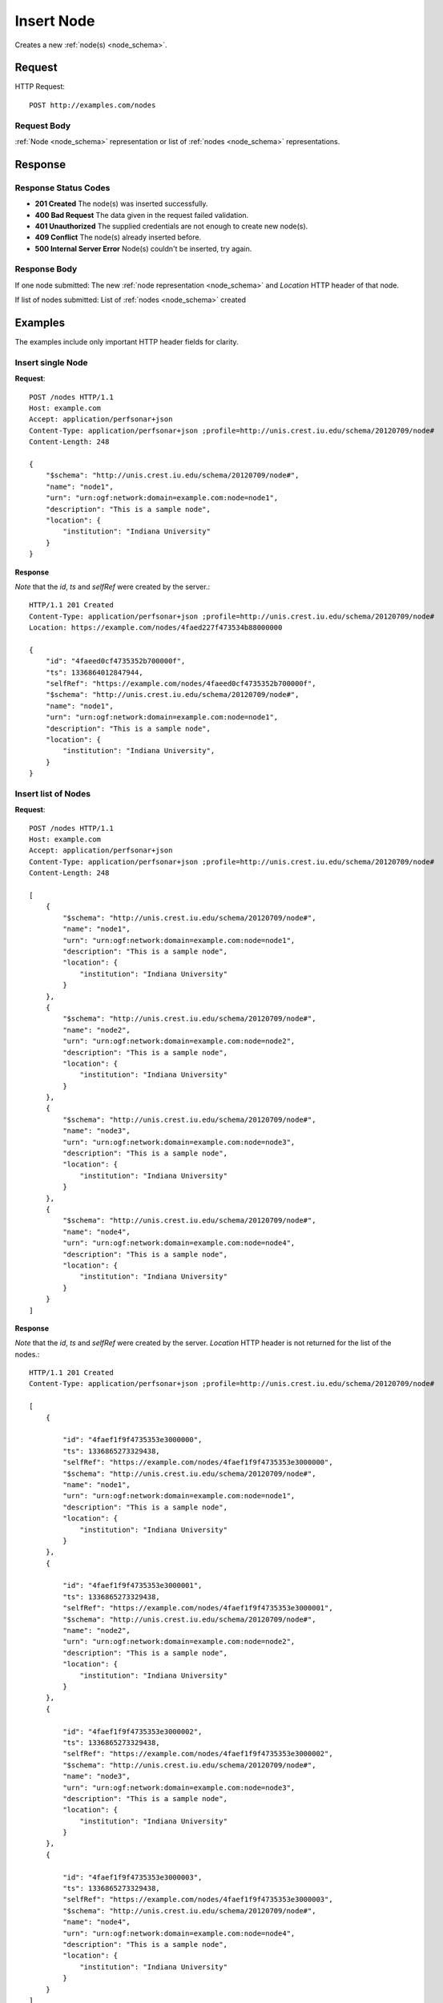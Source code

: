 .. _node_insert:

Insert Node
============

Creates a new :ref:`node(s) <node_schema>`.

Request
--------

HTTP Request::
    
    POST http://examples.com/nodes


Request Body
~~~~~~~~~~~~

:ref:`Node <node_schema>` representation or list of :ref:`nodes <node_schema>`
representations.


Response
--------

Response Status Codes
~~~~~~~~~~~~~~~~~~~~~~
* **201 Created** The node(s) was inserted successfully.
* **400 Bad Request** The data given in the request failed validation.
* **401 Unauthorized** The supplied credentials are not enough to create new node(s).
* **409 Conflict** The node(s) already inserted before.
* **500 Internal Server Error** Node(s) couldn't be inserted, try again.

Response Body
~~~~~~~~~~~~~~

If one node submitted: The new :ref:`node representation <node_schema>` and 
`Location` HTTP header of that node.

If list of nodes submitted: List of :ref:`nodes <node_schema>` created

Examples
--------

The examples include only important HTTP header fields for clarity.


Insert single Node
~~~~~~~~~~~~~~~~~~~

**Request**::

    POST /nodes HTTP/1.1    
    Host: example.com
    Accept: application/perfsonar+json
    Content-Type: application/perfsonar+json ;profile=http://unis.crest.iu.edu/schema/20120709/node#
    Content-Length: 248
    
    {
        "$schema": "http://unis.crest.iu.edu/schema/20120709/node#",
        "name": "node1",
        "urn": "urn:ogf:network:domain=example.com:node=node1",
        "description": "This is a sample node",
        "location": {
            "institution": "Indiana University"
        }
    }

**Response**

*Note* that the `id`, `ts` and `selfRef` were created by the server.::

    HTTP/1.1 201 Created    
    Content-Type: application/perfsonar+json ;profile=http://unis.crest.iu.edu/schema/20120709/node#
    Location: https://example.com/nodes/4faed227f473534b88000000
    
    {
        "id": "4faeed0cf4735352b700000f", 
        "ts": 1336864012847944, 
        "selfRef": "https://example.com/nodes/4faeed0cf4735352b700000f", 
        "$schema": "http://unis.crest.iu.edu/schema/20120709/node#",
        "name": "node1",
        "urn": "urn:ogf:network:domain=example.com:node=node1", 
        "description": "This is a sample node", 
        "location": {
            "institution": "Indiana University", 
        }
    }
    

Insert list of Nodes
~~~~~~~~~~~~~~~~~~~~~

**Request**::

    POST /nodes HTTP/1.1    
    Host: example.com
    Accept: application/perfsonar+json
    Content-Type: application/perfsonar+json ;profile=http://unis.crest.iu.edu/schema/20120709/node#
    Content-Length: 248
    
    [
        {
            "$schema": "http://unis.crest.iu.edu/schema/20120709/node#",
            "name": "node1",
            "urn": "urn:ogf:network:domain=example.com:node=node1",
            "description": "This is a sample node",
            "location": {
                "institution": "Indiana University"
            }
        },
        {
            "$schema": "http://unis.crest.iu.edu/schema/20120709/node#",
            "name": "node2",
            "urn": "urn:ogf:network:domain=example.com:node=node2",
            "description": "This is a sample node",
            "location": {
                "institution": "Indiana University"
            }
        },
        {
            "$schema": "http://unis.crest.iu.edu/schema/20120709/node#",
            "name": "node3",
            "urn": "urn:ogf:network:domain=example.com:node=node3",
            "description": "This is a sample node",
            "location": {
                "institution": "Indiana University"
            }
        },
        {
            "$schema": "http://unis.crest.iu.edu/schema/20120709/node#",
            "name": "node4",
            "urn": "urn:ogf:network:domain=example.com:node=node4",
            "description": "This is a sample node",
            "location": {
                "institution": "Indiana University"
            }
        }
    ]


**Response**

*Note* that the `id`, `ts` and `selfRef` were created by the server.
`Location` HTTP header is not returned for the list of the nodes.::


    HTTP/1.1 201 Created    
    Content-Type: application/perfsonar+json ;profile=http://unis.crest.iu.edu/schema/20120709/node#
    
    [
        {
            
            "id": "4faef1f9f4735353e3000000",
            "ts": 1336865273329438,
            "selfRef": "https://example.com/nodes/4faef1f9f4735353e3000000",
            "$schema": "http://unis.crest.iu.edu/schema/20120709/node#",
            "name": "node1",
            "urn": "urn:ogf:network:domain=example.com:node=node1",
            "description": "This is a sample node",
            "location": {
                "institution": "Indiana University"
            }
        },
        {
            
            "id": "4faef1f9f4735353e3000001",
            "ts": 1336865273329438,
            "selfRef": "https://example.com/nodes/4faef1f9f4735353e3000001",
            "$schema": "http://unis.crest.iu.edu/schema/20120709/node#",
            "name": "node2",
            "urn": "urn:ogf:network:domain=example.com:node=node2",
            "description": "This is a sample node",
            "location": {
                "institution": "Indiana University"
            }
        },
        {
            
            "id": "4faef1f9f4735353e3000002",
            "ts": 1336865273329438,
            "selfRef": "https://example.com/nodes/4faef1f9f4735353e3000002",
            "$schema": "http://unis.crest.iu.edu/schema/20120709/node#",
            "name": "node3",
            "urn": "urn:ogf:network:domain=example.com:node=node3",
            "description": "This is a sample node",
            "location": {
                "institution": "Indiana University"
            }
        },
        {
            
            "id": "4faef1f9f4735353e3000003",
            "ts": 1336865273329438,
            "selfRef": "https://example.com/nodes/4faef1f9f4735353e3000003",
            "$schema": "http://unis.crest.iu.edu/schema/20120709/node#",
            "name": "node4",
            "urn": "urn:ogf:network:domain=example.com:node=node4",
            "description": "This is a sample node",
            "location": {
                "institution": "Indiana University"
            }
        }
    ]
